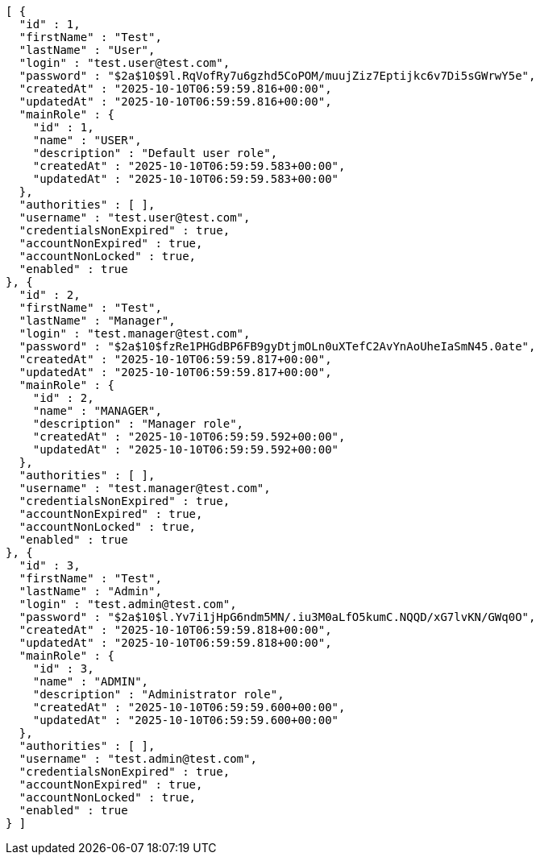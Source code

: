 [source,json,options="nowrap"]
----
[ {
  "id" : 1,
  "firstName" : "Test",
  "lastName" : "User",
  "login" : "test.user@test.com",
  "password" : "$2a$10$9l.RqVofRy7u6gzhd5CoPOM/muujZiz7Eptijkc6v7Di5sGWrwY5e",
  "createdAt" : "2025-10-10T06:59:59.816+00:00",
  "updatedAt" : "2025-10-10T06:59:59.816+00:00",
  "mainRole" : {
    "id" : 1,
    "name" : "USER",
    "description" : "Default user role",
    "createdAt" : "2025-10-10T06:59:59.583+00:00",
    "updatedAt" : "2025-10-10T06:59:59.583+00:00"
  },
  "authorities" : [ ],
  "username" : "test.user@test.com",
  "credentialsNonExpired" : true,
  "accountNonExpired" : true,
  "accountNonLocked" : true,
  "enabled" : true
}, {
  "id" : 2,
  "firstName" : "Test",
  "lastName" : "Manager",
  "login" : "test.manager@test.com",
  "password" : "$2a$10$fzRe1PHGdBP6FB9gyDtjmOLn0uXTefC2AvYnAoUheIaSmN45.0ate",
  "createdAt" : "2025-10-10T06:59:59.817+00:00",
  "updatedAt" : "2025-10-10T06:59:59.817+00:00",
  "mainRole" : {
    "id" : 2,
    "name" : "MANAGER",
    "description" : "Manager role",
    "createdAt" : "2025-10-10T06:59:59.592+00:00",
    "updatedAt" : "2025-10-10T06:59:59.592+00:00"
  },
  "authorities" : [ ],
  "username" : "test.manager@test.com",
  "credentialsNonExpired" : true,
  "accountNonExpired" : true,
  "accountNonLocked" : true,
  "enabled" : true
}, {
  "id" : 3,
  "firstName" : "Test",
  "lastName" : "Admin",
  "login" : "test.admin@test.com",
  "password" : "$2a$10$l.Yv7i1jHpG6ndm5MN/.iu3M0aLfO5kumC.NQQD/xG7lvKN/GWq0O",
  "createdAt" : "2025-10-10T06:59:59.818+00:00",
  "updatedAt" : "2025-10-10T06:59:59.818+00:00",
  "mainRole" : {
    "id" : 3,
    "name" : "ADMIN",
    "description" : "Administrator role",
    "createdAt" : "2025-10-10T06:59:59.600+00:00",
    "updatedAt" : "2025-10-10T06:59:59.600+00:00"
  },
  "authorities" : [ ],
  "username" : "test.admin@test.com",
  "credentialsNonExpired" : true,
  "accountNonExpired" : true,
  "accountNonLocked" : true,
  "enabled" : true
} ]
----